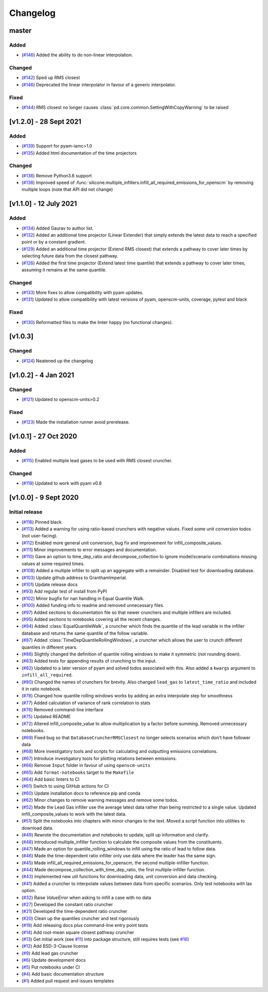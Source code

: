 Changelog
=========


master
------
Added
~~~~~
- (`#146 <https://github.com/GranthamImperial/silicone/pull/146>`_) Added the ability to do non-linear interpolation.

Changed
~~~~~~~
- (`#142 <https://github.com/GranthamImperial/silicone/pull/142>`_) Sped up RMS closest
- (`#146 <https://github.com/GranthamImperial/silicone/pull/146>`_) Deprecated the linear interpolator in favour of a generic interpolator.

Fixed
~~~~~
- (`#144 <https://github.com/GranthamImperial/silicone/pull/144>`_) RMS closest no longer causes :class:`pd.core.common.SettingWithCopyWarning` to be raised

[v1.2.0] - 28 Sept 2021
-----------------------

Added
~~~~~
- (`#139 <https://github.com/GranthamImperial/silicone/pull/139>`_) Support for pyam-iamc>1.0
- (`#135 <https://github.com/GranthamImperial/silicone/pull/135>`_) Added html documentation of the time projectors

Changed
~~~~~~~
- (`#138 <https://github.com/GranthamImperial/silicone/pull/138>`_) Remove Python3.6 support
- (`#138 <https://github.com/GranthamImperial/silicone/pull/138>`_) Improved speed of :func:`silicone.multiple_infillers.infill_all_required_emissions_for_openscm` by removing multiple loops (note that API did not change)


[v1.1.0] - 12 July 2021
-----------------------

Added
~~~~~
- (`#134 <https://github.com/GranthamImperial/silicone/pull/134>`_) Added Gaurav to author list.
- (`#132 <https://github.com/GranthamImperial/silicone/pull/132>`_) Added an additional time projector (Linear Extender) that simply extends the latest data to reach a specified point or by a constant gradient.
- (`#129 <https://github.com/GranthamImperial/silicone/pull/129>`_) Added an additional time projector (Extend RMS closest) that extends a pathway to cover later times by selecting future data from the closest pathway.
- (`#126 <https://github.com/GranthamImperial/silicone/pull/126>`_) Added the first time projector (Extend latest time quantile) that extends a pathway to cover later times, assuming it remains at the same quantile.

Changed
~~~~~~~
- (`#133 <https://github.com/GranthamImperial/silicone/pull/133>`_) More fixes to allow compatibility with pyam updates.
- (`#131 <https://github.com/GranthamImperial/silicone/pull/131>`_) Updated to allow compatibility with latest versions of pyam, openscm-units, coverage, pytest and black

Fixed
~~~~~
- (`#130 <https://github.com/GranthamImperial/silicone/pull/130>`_) Reformatted files to make the linter happy (no functional changes).


[v1.0.3]
--------

Changed
~~~~~~~
- (`#124 <https://github.com/GranthamImperial/silicone/pull/124>`_) Neatened up the changelog


[v1.0.2] - 4 Jan 2021
---------------------

Changed
~~~~~~~
- (`#121 <https://github.com/GranthamImperial/silicone/pull/121>`_) Updated to openscm-units>0.2

Fixed
~~~~~
- (`#123 <https://github.com/GranthamImperial/silicone/pull/123>`_) Made the installation runner avoid prerelease.


[v1.0.1] - 27 Oct 2020
----------------------

Added
~~~~~
- (`#115 <https://github.com/GranthamImperial/silicone/pull/115>`_) Enabled multiple lead gases to be used with RMS closest cruncher.

Changed
~~~~~~~
- (`#119 <https://github.com/GranthamImperial/silicone/pull/119>`_) Updated to work with pyam v0.8


[v1.0.0] - 9 Sept 2020
----------------------

Initial release
~~~~~~~~~~~~~~~
- (`#116 <https://github.com/GranthamImperial/silicone/pull/116>`_) Pinned black
- (`#113 <https://github.com/GranthamImperial/silicone/pull/113>`_) Added a warning for using ratio-based crunchers with negative values. Fixed some unit conversion todos (not user-facing).
- (`#112 <https://github.com/GranthamImperial/silicone/pull/112>`_) Enabled more general unit conversion, bug fix and improvement for infill_composite_values.
- (`#111 <https://github.com/GranthamImperial/silicone/pull/111>`_) Minor improvements to error messages and documentation.
- (`#110 <https://github.com/GranthamImperial/silicone/pull/110>`_) Gave an option to time_dep_ratio and decompose_collection to ignore model/scenario combinations missing values at some required times.
- (`#108 <https://github.com/GranthamImperial/silicone/pull/108>`_) Added a multiple infiller to split up an aggregate with a remainder. Disabled test for downloading database.
- (`#103 <https://github.com/GranthamImperial/silicone/pull/103>`_) Update github address to GranthamImperial.
- (`#101 <https://github.com/GranthamImperial/silicone/pull/101>`_) Update release docs
- (`#93 <https://github.com/GranthamImperial/silicone/pull/93>`_) Add regular test of install from PyPI
- (`#102 <https://github.com/GranthamImperial/silicone/pull/102>`_) Minor bugfix for nan handling in Equal Quantile Walk.
- (`#100 <https://github.com/GranthamImperial/silicone/pull/100>`_) Added funding info to readme and removed unnecessary files.
- (`#97 <https://github.com/GranthamImperial/silicone/pull/97>`_) Added sections to documentation file so that newer crunchers and multiple infillers are included.
- (`#95 <https://github.com/GranthamImperial/silicone/pull/95>`_) Added sections to notebooks covering all the recent changes.
- (`#94 <https://github.com/GranthamImperial/silicone/pull/94>`_) Added :class:`EqualQuantileWalk`, a cruncher which finds the quantile of the lead variable in the infiller database and returns the same quantile of the follow variable.
- (`#87 <https://github.com/GranthamImperial/silicone/pull/87>`_) Added :class:`TimeDepQuantileRollingWindows`, a cruncher which allows the user to crunch different quantiles in different years.
- (`#86 <https://github.com/GranthamImperial/silicone/pull/86>`_) Slightly changed the definition of quantile rolling windows to make it symmetric (not rounding down).
- (`#83 <https://github.com/GranthamImperial/silicone/pull/83>`_) Added tests for appending results of crunching to the input.
- (`#82 <https://github.com/GranthamImperial/silicone/pull/82>`_) Updated to a later version of pyam and solved todos associated with this. Also added a ``kwargs`` argument to ``infill_all_required``.
- (`#80 <https://github.com/GranthamImperial/silicone/pull/80>`_) Changed the names of crunchers for brevity. Also changed ``lead_gas`` to ``latest_time_ratio`` and included it in ratio notebook.
- (`#78 <https://github.com/GranthamImperial/silicone/pull/78>`_) Changed how quantile rolling windows works by adding an extra interpolate step for smoothness
- (`#77 <https://github.com/GranthamImperial/silicone/pull/77>`_) Added calculation of variance of rank correlation to stats
- (`#76 <https://github.com/GranthamImperial/silicone/pull/76>`_) Removed command-line interface
- (`#75 <https://github.com/GranthamImperial/silicone/pull/75>`_) Updated README
- (`#72 <https://github.com/GranthamImperial/silicone/pull/72>`_) Altered infill_composite_value to allow multiplication by a factor before summing. Removed unnecessary notebooks.
- (`#69 <https://github.com/GranthamImperial/silicone/pull/69>`_) Fixed bug so that ``DatabaseCruncherRMSClosest`` no longer selects scenarios which don't have follower data
- (`#68 <https://github.com/GranthamImperial/silicone/pull/68>`_) More investigatory tools and scripts for calculating and outputting emissions correlations.
- (`#67 <https://github.com/GranthamImperial/silicone/pull/67>`_) Introduce investigatory tools for plotting relations between emissions.
- (`#66 <https://github.com/GranthamImperial/silicone/pull/66>`_) Remove ``Input`` folder in favour of using ``openscm-units``
- (`#65 <https://github.com/GranthamImperial/silicone/pull/65>`_) Add ``format-notebooks`` target to the ``Makefile``
- (`#64 <https://github.com/GranthamImperial/silicone/pull/64>`_) Add basic linters to CI
- (`#61 <https://github.com/GranthamImperial/silicone/pull/61>`_) Switch to using GitHub actions for CI
- (`#60 <https://github.com/GranthamImperial/silicone/pull/60>`_) Update installation docs to reference pip and conda
- (`#62 <https://github.com/GranthamImperial/silicone/pull/62>`_) Minor changes to remove warning messages and remove some todos.
- (`#52 <https://github.com/GranthamImperial/silicone/pull/52>`_) Made the Lead Gas infiller use the average latest data rather than being restricted to a single value. Updated infill_composite_values to work with the latest data.
- (`#51 <https://github.com/GranthamImperial/silicone/pull/51>`_) Split the notebooks into chapters with minor changes to the text. Moved a script function into utilities to download data.
- (`#49 <https://github.com/GranthamImperial/silicone/pull/49>`_) Rewrote the documentation and notebooks to update, split up information and clarify.
- (`#48 <https://github.com/GranthamImperial/silicone/pull/48>`_) Introduced multiple_infiller function to calculate the composite values from the constituents.
- (`#47 <https://github.com/GranthamImperial/silicone/pull/47>`_) Made an option for quantile_rolling_windows to infill using the ratio of lead to follow data.
- (`#46 <https://github.com/GranthamImperial/silicone/pull/46>`_) Made the time-dependent ratio infiller only use data where the leader has the same sign.
- (`#45 <https://github.com/GranthamImperial/silicone/pull/45>`_) Made infill_all_required_emissions_for_openscm, the second multiple-infiller function.
- (`#44 <https://github.com/GranthamImperial/silicone/pull/44>`_) Made decompose_collection_with_time_dep_ratio, the first multiple-infiller function.
- (`#43 <https://github.com/GranthamImperial/silicone/pull/43>`_) Implemented new util functions for downloading data, unit conversion and data checking.
- (`#41 <https://github.com/GranthamImperial/silicone/pull/41>`_) Added a cruncher to interpolate values between data from specific scenarios. Only test notebooks with lax option.
- (`#32 <https://github.com/GranthamImperial/silicone/pull/32>`_) Raise `ValueError` when asking to infill a case with no data
- (`#27 <https://github.com/GranthamImperial/silicone/pull/27>`_) Developed the constant ratio cruncher
- (`#21 <https://github.com/GranthamImperial/silicone/pull/21>`_) Developed the time-dependent ratio cruncher
- (`#20 <https://github.com/GranthamImperial/silicone/pull/20>`_) Clean up the quantiles cruncher and test rigorously
- (`#19 <https://github.com/GranthamImperial/silicone/pull/19>`_) Add releasing docs plus command-line entry point tests
- (`#14 <https://github.com/GranthamImperial/silicone/pull/14>`_) Add root-mean square closest pathway cruncher
- (`#13 <https://github.com/GranthamImperial/silicone/pull/13>`_) Get initial work (see `#11 <https://github.com/GranthamImperial/silicone/pull/11>`_) into package structure, still requires tests (see `#16 <https://github.com/GranthamImperial/silicone/pull/16>`_)
- (`#12 <https://github.com/GranthamImperial/silicone/pull/12>`_) Add BSD-3-Clause license
- (`#9 <https://github.com/GranthamImperial/silicone/pull/9>`_) Add lead gas cruncher
- (`#6 <https://github.com/GranthamImperial/silicone/pull/6>`_) Update development docs
- (`#5 <https://github.com/GranthamImperial/silicone/pull/5>`_) Put notebooks under CI
- (`#4 <https://github.com/GranthamImperial/silicone/pull/4>`_) Add basic documentation structure
- (`#1 <https://github.com/GranthamImperial/silicone/pull/1>`_) Added pull request and issues templates
